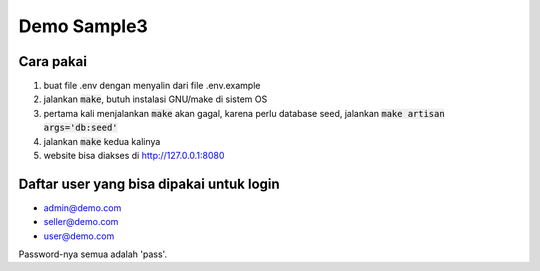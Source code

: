 ------------
Demo Sample3
------------

Cara pakai
----------

1. buat file .env dengan menyalin dari file .env.example
2. jalankan :code:`make`, butuh instalasi GNU/make di sistem OS
3. pertama kali menjalankan :code:`make` akan gagal, karena perlu database seed,
   jalankan :code:`make artisan args='db:seed'`
4. jalankan :code:`make` kedua kalinya
5. website bisa diakses di http://127.0.0.1:8080


Daftar user yang bisa dipakai untuk login
-----------------------------------------

* admin@demo.com
* seller@demo.com
* user@demo.com

Password-nya semua adalah 'pass'.
